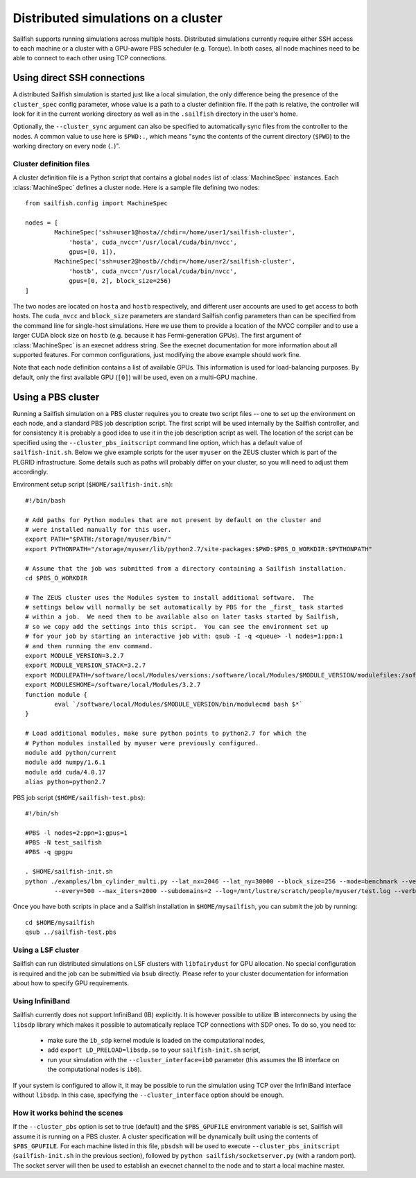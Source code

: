 Distributed simulations on a cluster
====================================

Sailfish supports running simulations across multiple hosts.  Distributed simulations
currently require either SSH access to each machine or a cluster with a GPU-aware
PBS scheduler (e.g. Torque).  In both cases, all node machines need to be able to connect to
each other using TCP connections.

Using direct SSH connections
----------------------------
A distributed Sailfish simulation is started just like a local simulation,
the only difference being the presence of the ``cluster_spec`` config parameter, whose
value is a path to a cluster definition file.  If the path is relative, the controller
will look for it in the current working directory as well as in the ``.sailfish``
directory in the user's home.

Optionally, the ``--cluster_sync``
argument can also be specified to automatically sync files from the controller to
the nodes.  A common value to use here is ``$PWD:.``, which means "sync the contents
of the current directory (``$PWD``) to the working directory on every node (``.``)".

Cluster definition files
^^^^^^^^^^^^^^^^^^^^^^^^
A cluster definition file is a Python script that contains a global ``nodes`` list
of :class:`MachineSpec` instances.  Each :class:`MachineSpec` defines a cluster node.
Here is a sample file defining two nodes::

    from sailfish.config import MachineSpec

    nodes = [
            MachineSpec('ssh=user1@hosta//chdir=/home/user1/sailfish-cluster',
                'hosta', cuda_nvcc='/usr/local/cuda/bin/nvcc',
                gpus=[0, 1]),
            MachineSpec('ssh=user2@hostb//chdir=/home/user2/sailfish-cluster',
                'hostb', cuda_nvcc='/usr/local/cuda/bin/nvcc',
                gpus=[0, 2], block_size=256)
    ]

The two nodes are located on ``hosta`` and ``hostb`` respectively, and different
user accounts are used to get access to both hosts.  The ``cuda_nvcc`` and ``block_size``
parameters are standard Sailfish config parameters than can be specified from the
command line for single-host simulations.  Here we use them to provide a location
of the NVCC compiler and to use a larger CUDA block size on ``hostb`` (e.g. because
it has Fermi-generation GPUs).  The first argument of :class:`MachineSpec` is an
execnet address string.  See the execnet documentation for more information about all
supported features.  For common configurations, just modifying the above example should
work fine.

Note that each node definition contains a list of available GPUs.  This information
is used for load-balancing purposes.  By default, only the first available GPU (``[0]``)
will be used, even on a multi-GPU machine.

Using a PBS cluster
-------------------
Running a Sailfish simulation on a PBS cluster requires you to create two script files
-- one to set up the environment on each node, and a standard PBS job description script.
The first script will be used internally by the Sailfish controller, and for consistency
it is probably a good idea to use it in the job description script as well.  The location
of the script can be specified using the ``--cluster_pbs_initscript`` command line option,
which has a default value of ``sailfish-init.sh``.  Below we give example scripts for the
user ``myuser`` on the ZEUS cluster which is part of the PLGRID infrastructure.  Some details
such as paths will probably differ on your cluster, so you will need to adjust them accordingly.

Environment setup script (``$HOME/sailfish-init.sh``)::

    #!/bin/bash
    
    # Add paths for Python modules that are not present by default on the cluster and
    # were installed manually for this user.
    export PATH="$PATH:/storage/myuser/bin/"
    export PYTHONPATH="/storage/myuser/lib/python2.7/site-packages:$PWD:$PBS_O_WORKDIR:$PYTHONPATH"
    
    # Assume that the job was submitted from a directory containing a Sailfish installation.
    cd $PBS_O_WORKDIR
    
    # The ZEUS cluster uses the Modules system to install additional software.  The
    # settings below will normally be set automatically by PBS for the _first_ task started
    # within a job.  We need them to be available also on later tasks started by Sailfish,
    # so we copy add the settings into this script.  You can see the environment set up
    # for your job by starting an interactive job with: qsub -I -q <queue> -l nodes=1:ppn:1
    # and then running the env command.
    export MODULE_VERSION=3.2.7
    export MODULE_VERSION_STACK=3.2.7
    export MODULEPATH=/software/local/Modules/versions:/software/local/Modules/$MODULE_VERSION/modulefiles:/software/local/Modules/modulefiles
    export MODULESHOME=/software/local/Modules/3.2.7
    function module {
            eval `/software/local/Modules/$MODULE_VERSION/bin/modulecmd bash $*`
    }
    
    # Load additional modules, make sure python points to python2.7 for which the
    # Python modules installed by myuser were previously configured.
    module add python/current
    module add numpy/1.6.1
    module add cuda/4.0.17
    alias python=python2.7

PBS job script (``$HOME/sailfish-test.pbs``)::

    #!/bin/sh
    
    #PBS -l nodes=2:ppn=1:gpus=1
    #PBS -N test_sailfish
    #PBS -q gpgpu
    
    . $HOME/sailfish-init.sh
    python ./examples/lbm_cylinder_multi.py --lat_nx=2046 --lat_ny=30000 --block_size=256 --mode=benchmark --vertical \
            --every=500 --max_iters=2000 --subdomains=2 --log=/mnt/lustre/scratch/people/myuser/test.log --verbose

Once you have both scripts in place and a Sailfish installation in ``$HOME/mysailfish``, you can submit the job
by running::

    cd $HOME/mysailfish
    qsub ../sailfish-test.pbs

Using a LSF cluster
^^^^^^^^^^^^^^^^^^^
Sailfish can run distributed simulations on LSF clusters with ``libfairydust`` for GPU allocation.
No special configuration is required and the job can be submittied via ``bsub`` directly.
Please refer to your cluster documentation for information about how to specify GPU
requirements.

Using InfiniBand
^^^^^^^^^^^^^^^^
Sailfish currently does not support InfiniBand (IB) explicitly.  It is however possible
to utilize IB interconnects by using the ``libsdp`` library which makes it possible to automatically
replace TCP connections with SDP ones.  To do so, you need to:

  * make sure the ``ib_sdp`` kernel module is loaded on the computational nodes,
  * add ``export LD_PRELOAD=libsdp.so`` to your ``sailfish-init.sh`` script,
  * run your simulation with the ``--cluster_interface=ib0`` parameter (this assumes
    the IB interface on the computational nodes is ``ib0``).

If your system is configured to allow it, it may be possible to run the simulation
using TCP over the InfiniBand interface without ``libsdp``. In this case, specifying
the ``--cluster_interface`` option should be enough.

How it works behind the scenes
^^^^^^^^^^^^^^^^^^^^^^^^^^^^^^

If the ``--cluster_pbs`` option is set to true (default) and the ``$PBS_GPUFILE``
environment variable is set, Sailfish will assume it is running on a PBS cluster.
A cluster specification will be dynamically built using the contents of
``$PBS_GPUFILE``.  For each machine listed in this file, ``pbsdsh`` will be used
to execute ``--cluster_pbs_initscript`` (``sailfish-init.sh`` in the previous
section), followed by ``python sailfish/socketserver.py`` (with a random port).
The socket server will then be used to establish an execnet channel to the
node and to start a local machine master.

